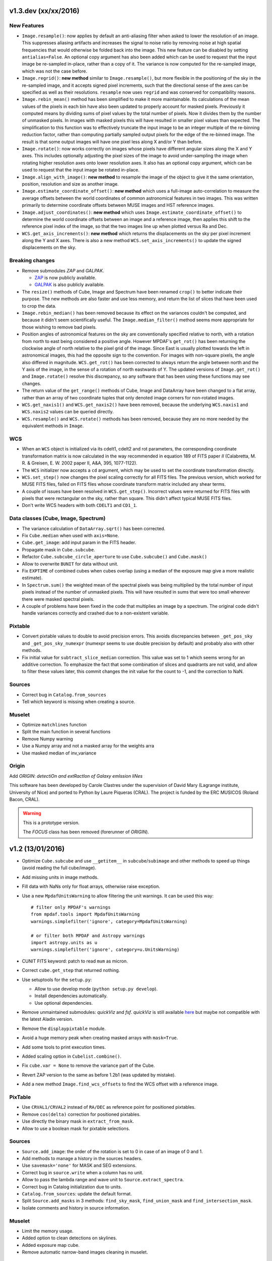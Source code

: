 v1.3.dev (xx/xx/2016)
---------------------

New Features
~~~~~~~~~~~~

* ``Image.resample()``: now applies by default an anti-aliasing filter when
  asked to lower the resolution of an image. This suppresses aliasing artifacts
  and increases the signal to noise ratio by removing noise at high spatial
  frequencies that would otherwise be folded back into the image. This new
  feature can be disabled by setting ``antialias=False``. An optional copy
  argument has also been added which can be used to request that the input
  image be re-sampled in-place, rather than a copy of it. The variance is now
  computed for the re-sampled image, which was not the case before.

* ``Image.regrid()``: **new method** similar to ``Image.resample()``, but more
  flexible in the positioning of the sky in the re-sampled image, and it
  accepts signed pixel increments, such that the directional sense of the axes
  can be specified as well as their resolutions. ``resample`` now uses
  ``regrid`` and was conserved for compatibility reasons.

* ``Image.rebin_mean()`` method has been simplified to make it more
  maintainable. Its calculations of the mean values of the pixels in each bin
  have also been updated to properly account for masked pixels.  Previously it
  computed means by dividing sums of pixel values by the total number of
  pixels. Now it divides them by the number of unmasked pixels. In images with
  masked pixels this will have resulted in smaller pixel values than expected.
  The simplification to this function was to effectively truncate the input
  image to be an integer multiple of the re-binning reduction factor, rather
  than computing partially sampled output pixels for the edge of the re-binned
  image. The result is that some output images will have one pixel less along
  X and/or Y than before.

* ``Image.rotate()``: now works correctly on images whose pixels have different
  angular sizes along the X and Y axes. This includes optionally adjusting the
  pixel sizes of the image to avoid under-sampling the image when rotating
  higher resolution axes onto lower resolution axes.  It also has an optional
  copy argument, which can be used to request that the input image be rotated
  in-place.

* ``Image.align_with_image()``: **new method** to resample the image of the
  object to give it the same orientation, position, resolution and size as
  another image.

* ``Image.estimate_coordinate_offset()``: **new method** which uses
  a full-image auto-correlation to measure the average offsets between the
  world coordinates of common astronomical features in two images. This was
  written primarily to determine coordinate offsets between MUSE images and HST
  reference images.

* ``Image.adjust_coordinates()``: **new method** which uses
  ``Image.estimate_coordinate_offset()`` to determine the world coordinate
  offsets between an image and a reference image, then applies this shift to
  the reference pixel index of the image, so that the two images line up when
  plotted versus Ra and Dec.

* ``WCS.get_axis_increments()``: **new method** which returns the displacements
  on the sky per pixel increment along the Y and X axes. There is also a new
  method ``WCS.set_axis_increments()`` to update the signed displacements on
  the sky.

Breaking changes
~~~~~~~~~~~~~~~~

* Remove submodules *ZAP* and *GALPAK*.

  - `ZAP <https://github.com/ktsoto/zap>`_ is now publicly available.
  - `GALPAK <http://galpak.irap.omp.eu/downloads.html>`_ is also publicly
    available.

* The ``resize()`` methods of Cube, Image and Spectrum have been renamed
  ``crop()`` to better indicate their purpose. The new methods are also faster
  and use less memory, and return the list of slices that have been used to
  crop the data.

* ``Image.rebin_median()`` has been removed because its effect on the variances
  couldn't be computed, and because it didn't seem scientifically useful. The
  ``Image.median_filter()`` method seems more appropriate for those wishing to
  remove bad pixels.

* Position angles of astronomical features on the sky are conventionally
  specified relative to north, with a rotation from north to east being
  considered a positive angle. However MPDAF's ``get_rot()`` has been returning
  the clockwise angle of north relative to the pixel grid of the image. Since
  East is usually plotted towards the left in astronomical images, this had the
  opposite sign to the convention. For images with non-square pixels, the angle
  also differed in magnitude.  ``WCS.get_rot()`` has been corrected to always
  return the angle between north and the Y axis of the image, in the sense of
  a rotation of north eastwards of Y.  The updated versions of
  ``Image.get_rot()`` and ``Image.rotate()`` resolve this discrepancy, so any
  software that has been using these functions may see changes.

* The return value of the ``get_range()`` methods of Cube, Image and DataArray
  have been changed to a flat array, rather than an array of two coordinate
  tuples that only denoted image corners for non-rotated images.

* ``WCS.get_naxis1()`` and ``WCS.get_naxis2()`` have been removed, because the
  underlying ``WCS.naxis1`` and ``WCS.naxis2`` values can be queried directly.

* ``WCS.resample()`` and ``WCS.rotate()`` methods has been removed, because
  they are no more needed by the equivalent methods in ``Image``.

WCS
~~~

* When an ``WCS`` object is initialized via its cdelt1, cdelt2 and rot
  parameters, the corresponding coordinate transformation matrix is now
  calculated in the way recommended in equation 189 of FITS paper *II*
  (Calabretta, M. R. & Greisen, E. W. 2002 paper II, A&A, 395, 1077-1122).

* The ``WCS`` initializer now accepts a ``cd`` argument, which may be used to
  set the coordinate transformation directly.

* ``WCS.set_step()`` now changes the pixel scaling correctly for all FITS
  files. The previous version, which worked for MUSE FITS files, failed on FITS
  files whose coordinate transform matrix included any shear terms.

* A couple of issues have been resolved in ``WCS.get_step()``. Incorrect values
  were returned for FITS files with pixels that were rectangular on the sky,
  rather than square. This didn't affect typical MUSE FITS files.

* Don't write WCS headers with both ``CDELT1`` and ``CD1_1``.

Data classes (Cube, Image, Spectrum)
~~~~~~~~~~~~~~~~~~~~~~~~~~~~~~~~~~~~

* The variance calculation of ``DataArray.sqrt()`` has been corrected.

* Fix ``Cube.median`` when used with ``axis=None``.

* ``Cube.get_image``: add input param in the FITS header.

* Propagate mask in ``Cube.subcube``.

* Refactor ``Cube.subcube_circle_aperture`` to use ``Cube.subcube()`` and
  ``Cube.mask()``

* Allow to overwrite ``BUNIT`` for data without unit.

* Fix ``EXPTIME`` of combined cubes when cubes overlap (using a median of the
  exposure map give a more realistic estimate).

* In ``Spectrum.sum()`` the weighted mean of the spectral pixels was being
  multiplied by the total number of input pixels instead of the number of
  unmasked pixels. This will have resulted in sums that were too small wherever
  there were masked spectral pixels.

* A couple of problems have been fixed in the code that multiplies an
  image by a spectrum. The original code didn't handle variances
  correctly and crashed due to a non-existent variable.

Pixtable
~~~~~~~~

* Convert pixtable values to double to avoid precision errors.  This avoids
  discrepancies between ``_get_pos_sky`` and ``_get_pos_sky_numexpr`` (numexpr
  seems to use double precision by default) and probably also with other
  methods.

* Fix initial value for ``subtract_slice_median`` correction.  This value was
  set to 1 which seems wrong for an additive correction. To emphasize the fact
  that some combination of slices and quadrants are not valid, and allow to
  filter these values later, this commit changes the init value for the count
  to -1, and the correction to NaN.

Sources
~~~~~~~

* Correct bug in ``Catalog.from_sources``

* Tell which keyword is missing when creating a source.

Muselet
~~~~~~~

* Optimize ``matchlines`` function

* Split the main function in several functions

* Remove Numpy warning

* Use a Numpy array and not a masked array for the weights arra

* Use masked median of inv_variance

Origin
~~~~~~

Add *ORIGIN*: *detectiOn and extRactIon of Galaxy emIssion liNes*

This software has been developed by Carole Clastres under the supervision of
David Mary (Lagrange institute, University of Nice) and ported to Python by
Laure Piqueras (CRAL). The project is funded by the ERC MUSICOS (Roland
Bacon, CRAL).

.. warning::

   This is a prototype version.
   
   The *FOCUS* class has been removed (forerunner of *ORIGIN*).


v1.2 (13/01/2016)
-----------------

* Optimize ``Cube.subcube`` and use ``__getitem__`` in ``subcube``/``subimage``
  and other methods to speed up things (avoid reading the full cube/image).
* Add missing units in image methods.
* Fill data with NaNs only for float arrays, otherwise raise exception.
* Use a new ``MpdafUnitsWarning`` to allow filtering the unit warnings. It can
  be used this way::

      # filter only MPDAF's warnings
      from mpdaf.tools import MpdafUnitsWarning
      warnings.simplefilter('ignore', category=MpdafUnitsWarning)

      # or filter both MPDAF and Astropy warnings
      import astropy.units as u
      warnings.simplefilter('ignore', category=u.UnitsWarning)

* CUNIT FITS keyword: patch to read ``mum`` as micron.
* Correct ``cube.get_step`` that returned nothing.
* Use setuptools for the ``setup.py``:

  - Allow to use develop mode (``python setup.py develop``).
  - Install dependencies automatically.
  - Use optional dependencies.

* Remove unmaintained submodules: *quickViz* and *fsf*. *quickViz* is still
  available `here <http://lsiit-miv.u-strasbg.fr/paseo/cubevisualization.php>`_
  but maybe not compatible with the latest Aladin version.
* Remove the ``displaypixtable`` module.
* Avoid a huge memory peak when creating masked arrays with ``mask=True``.
* Add some tools to print execution times.
* Added scaling option in ``Cubelist.combine()``.
* Fix ``cube.var = None`` to remove the variance part of the Cube.
* Revert ZAP version to the same as before 1.2b1 (was updated by mistake).
* Add a new method ``Image.find_wcs_offsets`` to find the WCS offset with a
  reference image.

PixTable
~~~~~~~~

* Use ``CRVAL1/CRVAL2`` instead of ``RA/DEC`` as reference point for positioned
  pixtables.
* Remove ``cos(delta)`` correction for positioned pixtables.
* Use directly the binary mask in ``extract_from_mask``.
* Allow to use a boolean mask for pixtable selections.

Sources
~~~~~~~

* ``Source.add_image``: the order of the rotation is set to 0 in case of an
  image of 0 and 1.
* Add methods to manage a history in the sources headers.
* Use ``savemask='none'`` for MASK and SEG extensions.
* Correct bug in ``source.write`` when a column has no unit.
* Allow to pass the lambda range and wave unit to ``Source.extract_spectra``.
* Correct bug in Catalog initialization due to units.
* ``Catalog.from_sources``: update the default format.
* Split ``Source.add_masks`` in 3 methods: ``find_sky_mask``,
  ``find_union_mask`` and ``find_intersection_mask``.
* Isolate comments and history in source information.

Muselet
~~~~~~~

* Limit the memory usage.
* Added option to clean detections on skylines.
* Added exposure map cube.
* Remove automatic narrow-band images cleaning in muselet.

v1.2b1 (05/11/2015)
-------------------

Breaking changes
~~~~~~~~~~~~~~~~

* Add a new base class for the :class:`~mpdaf.obj.Cube`,
  :class:`~mpdaf.obj.Image` and :class:`~mpdaf.obj.Spectrum` classes.  This
  allows to fix some inconsistencies between these classes and to bring more
  easily new common features.

* FITS files are now read only when the data is needed: when creating an object
  the data is not loaded into memory. The data is loaded at the first access of
  the ``.data`` attribute, and the same goes for the variance (and ``.var``).
  A consequence of these optimization is that the ``CubeDisk`` class has
  been removed.

* Shape of objects:

  - Remove the ``shape`` parameter in constructors. Instead the shape is derived
    from the datasets.
  - Spectrum's shape is now a tuple, which is consistent with the Cube and Image
    classes, and with Numpy arrays.

* Allow to specify the data type of Cube/Image/Spectrum in the constructor (and
  read an extension as an integer array).

* Change the behavior of the ``.clone`` method: now by default it returns an
  object with the data attribute set to None. This was changed as an
  optimization, because in most cases (at least in MPDAF's code) a Numpy array
  is set to the cloned object, just after the clone, so the Numpy array that was
  created by clone was discarded. You can get the previous behavior with::

    sp = sptot.clone(data_init=np.zeros)

  Or you can set directly a Numpy array to the cloned object::

    sp = sptot.clone()
    sp.data = np.zeros(sptot.shape)

* The ``fscale`` attribute of a Cube/Image/Spectrum object has disappeared.
  MUSE units are now read from the FITS header (it takes into account possible
  ``FSCALE`` keyword). The ``.unit`` attribute of Cube/Image/Spectrum saves
  physical units of the data values and the scale value as an ``astropy.units``
  object.

* When a method of MPDAF objects requires a physical value as input, the unit of
  this value is also given ``(x=, x_unit=)``. By default coordinates are in
  degrees and wavelengths are in angstroms.

* Results of ``Source.subcube`` methods are always centered on the source given
  in input (columns/row of NaN are added when the source is on the border).

* Source/Catalog object write and read masked values.

* From Johan and Benjamin: shell script to interact in Topcat between the
  muselet catalog and a MUSE datacube opened in ds9.

Changes that should be imperceptible to users
~~~~~~~~~~~~~~~~~~~~~~~~~~~~~~~~~~~~~~~~~~~~~

* Use ``astropy.wcs`` for handling the wavelength coordinates.
* Simplify logging configuration.
* Cube/Image/Spectrum constructors: allow to pass a hdulist object in place of
  the filename (this option should reduce the time when the FITS file is used
  several times because of the big time spent reading the FITS headers).

v1.1.18.1 (31/07/2015)
----------------------

* Full correction of ``mask_polygon`` function.
* Correct a bug in ``source.show_spec``.
* ``Source.add_white_image`` now compute mean(cube) instead of sum(cube).
* Workaround bug in GCC 5.1 & OpenMP.
* Add prints for the number of threads in the merging c code.
* Change redshift table format to have z,zmin,zmax.
* Use ``astropy.constants`` for the c value.
* Update wcs info method.
* Correct bug to compute the size of images that are added in source objects.
* New method ``Source.add_narrow_band_image_lbdaobs``.
* Default size of 5 arcsec in ``Source.add_white method``.
* Still have the same type of WCS matrix(CD/PC).
* Update muselet package to be compatible with new source object.
* Correct bug in catalog initialization.

v1.1.18 (08/07/2015)
--------------------

* Update ``CubeList.save_combined_cube`` to be more generic.
* Optimize C libraries using openmp (cubes combination).
* Update WCS according to FITS standard.
* Modify ``Spectrum.log_plot`` to be the same as plot with a log stretch.
* Allow to create a cube object with a masked array.
* Correct bug in ``mask_polygon`` function of Image object.
* Possibility to use MAD (median absolute deviation) statistics for
  sigma-clipping during cube combination.
* Take into account cos(delta) in ``source.info``.
* Split ``mpdaf.logging`` method in 2 methods (steam_handler/file_handler).
* Update mask computation of source:

  - option to give a directory containing default files of sextractor.
  - option to remove or not the sextractor files.
  - split add_masks method in two methods (add_seg_images and add_masks).

* Update ``source.info`` method.
* Correct bug in ``Cube.aperture``.
* Spectrum extraction code from Jarle (SEA code).
* Print info in ``source.add_narrow_band_images()``.
* Update Source class:
  - add_line method.
  - add_attr/remove_attr methods.
  - dictionary of tables.
* Add CubeMosaic class for the merging of a mosaic.
* Update Source class:
  - add image rotation in ``source.info``.
  - rebin mask before applying weight in ``source.extract_spectra``.
* Initialize a SourceList object from a path name.
* Image/Cube truncate methods: update computation of boundaries.
* Correct bug in muselet/setup_files_n.
* Take into account quadrant in pixtable autocalibration.
* Fix merged cube headers so that the cube can be ingested by MuseWise.

  - Add needed keywords: RA, DEC, MJD-OBS, DATE-OBS, PI-COI, OBSERVER, OBJECT,
    ESO INS DROT POSANG, ESO INS MODE
  - Allow to override OBJECT name
  - Compute a correct EXPTIME for the mosaic case
  - Put the list of merged files in comments, otherwise the keyword value can be
    too long for MuseWise

* Update mask computation of source (SEA):

  - take into account rotation of the image
  - replace central detection by detection around the source center.

v1.1.17.1
---------

* Update ``CubeList.save_combined_cube`` to be more generic.
* Optimize c libraries using openmp.
* Update WCS according to FITS standard.
* Modify ``Spectrum.log_plot`` to be the same as plot with a log stretch.
* Allow to create a cube object with a masked array.
* Corrected bug in ``mask_polygon`` function of Image object.

v1.1.17 (16/06/2015)
--------------------

* Correct bug concerning .var attribute of Spectrum/Image/Cube.
  It must be an array and not a masked array.
* PixTable: Optimize origin2xoffset and origin2coords
* Remove tuples in parameters of np.sum/mean/median
* Update write method of Cube/Image/Spectrum objects
* Update write method of PixTable
* Add matplotlib.Axes in plot parameters
* Update arithmetic methods of Cube/Image in order to accept array as input
* Add mask_polygon method in image
* Correct bug in add_mpdaf_method_keywords (MPDAF #365)
* Make a copy of wcs object during the initialization if Cube/Image/Spectrum objects
* Update merging of data cubes:

  - method returns a cube object
  - option to compute the variance of the merged cube as the the mean of the variances
    of the N individual exposures divided by N**2
  - method returns more pixels statistics

* Source and Catalog classes
* correct bug in Cube.aperture method
* Fix numexpr not used when installed.
* Refactor common part of PixTable.extract
* Remove 'ESO PRO' keywords writing in PixTable.
  This was changed a long time ago and is not useful anymore.
* Allow to extract data from a PixTable with stack numbers.
* Add a param to PixTable.extract to choose if multiple selection are combined
  with logical_and (default) or logical_or.
* Refactor ``get_*`` methods of PixTable.
* Split PixTable.extract in several methods for selecting values.
  Make a method for each selection type (lambda, slices, ifus, position, ...), so
  that it will be more flexible.
* Pass units to the extracted PixTable, this avoids muse_exp_combine rejecting
  pixtables because of different units.
* Update inputs of fftconvolve_moffat method
* Add some basic tests for PixTable
* Refactor PixTable column setters.
* Correct bug in WCS.__getitem__
* Add snr option in spectrum.plot to plot data/sqrt(var)
* ListSource class
* Update FOCUS detection code to be compatible with new Source object
* Fixes and enhancements for cubelist:

  - Save MPDAF keywords with comments in the correct order.
  - Save the unit in the output cubes.
  - Fix unit checking, and use the unit/fscale from the first cube if these are
    not consistent, with a warning.

* Improve saving of combined cube.

  - FILES list is too long to be both a HIERARCH and CONTINUE keyword. So use
    a CONTINUE keyword instead.
  - Refactor the saving, and put the saved keywords in the good order.
  - Copy several useful keywords from the source cubes: ORIGIN, TELESCOP,
    INSTRUME, EQUINOX, RADECSYS, EXPTIME, OBJECT
  - Update EXPTIME, assuming that all files have the same EXPTIME value (to be
    improved later).

* Refactor the pixtable extraction from a mask.
* Subtract_slice_median: don't correct when all pixels are masked.
* Change precision in the equality test of two WCSs.
* Always initialize CubeList.wcs. If there are not equal, just raise a warning.
* Open raw file without memory mapping
* Fix flux conservation in rebin methods
* Cube.subcube method to extract sub-cube
* Correct Cube.mean
* Add weights in Cube.sum
* subtract_slice_median: indent, remove useless stat var, add check for mpdaf_median
* Add a PixTable.select_stacks method
* Simplify CubeDisk.truncate
* Cube.get_image method
* Cube.subcube_aperture method
* Corrected median for even-sized tables in merging
* Source display methods
* Catalog display methods
* Correct wcs.info
* galpak v 1.6.0
* Spectrum: add gauss_dfit, gauss_asymfit, igauss_asymfit methods
* Update muselet detection code to be compatible with new Source object

v1.1.16.1
---------

* Correct bug concerning .var attribute of Spectrum/Image/Cube. It must be an
  array and not a masked array.
* PixTable: Optimize origin2xoffset and origin2coords
* Remove tuples in parameters of np.sum/mean/median
* Update write method of Cube/Image/Spectrum objects
* Update write method of PixTable

v1.1.16 (16/03/2015)
--------------------

* correct bug in Image.resize method
* add a script to create a white-light image from a cube
* correct bug in pixtable.set_lambda method (mpdaf#358)
* correct bug in pixtable.copy method (mpdaf#359)
* change method to get the path directory under which mpdaf is installed
* remove fusion submodule
* add muselet module

v1.1.15.1 (20/02/2015)
----------------------

* Don't print the msg about Focus each time mpdaf is imported.
* Don't load/write the data when only the header must be updated.
* Add an option to not show the x/y labels in Image.plot
* Cube merging: Save the list of files that have been merged in the FITS header.
* Take correctly into account the mask to compute the resulted variance values
  in cube.sum/mean/median methods.
* If data are scaled by a constant, variance is scaled by the square of that constant.
* Correct weight values in least squares fit
* Replace pyfits by astropy.io.fits in fsf module

v1.1.15 (02/02/2015)
--------------------

* update multiprocess methods to be compatible with logger
* correct bug in Image.mask methods
* Cube.mask methods
* Optimize a bit Image.background
* Update autocalibration methods on pixtable:

  - apply multiplicative correction to stat column
  - PixTableAutoCalib class to store pixtables auto calibration results

* update cubes merging:

  - cubelist.merging returns cube object
  - cubelist.merging manages BUNIT

* mpdaf_user.galpak version 1.4.5
* Spectrum.integrate method
* Handle float precision in the WCS comparison
* correct wave unit of pixtable object
* Source detection package
* update savemask option in Cube/Image/Spectrum write methods

v1.1.14 (21/01/2015)
--------------------

* correct bug in variance computation during CubeDisk.get_white_image method
* when merging cubes, replace the single sigma clipping parameter into two
  lower/upper clipping parameters
* gzip raw file MUSE mask named PAE_July2013.fits
* restructure C code (tools.c)
* compute the reference sky spectrum from a pixel table
* method mask_image that creates a new image from a table of apertures.
* update Image.mask and Image.mask_ellipse methods
* allow to apply a slice on all the cubes of a CubeList.
* Image/Cube/CubeDisk: correct truncate methods
* PixTable: new methods to bring all slices to the same median value
    (using sky reference spectrum)
* update mpdaf logging
* simplify sky2pix and pix2sky and add a test.
* replace use of the deprecated commands module with subprocess.
* update setup.py for MAC
* add keywords in a FITS header to describe what is done on pixtable

v1.1.13 (17/12/2014)
--------------------

* Spectrum/Image/Cube: save mask in DQ extension
* add setter to pixtable object
* use numpy methods to convert angles from radians/degrees to degrees/radians
* add mask_ellipse function in Image object to mask elliptical regions
* correct bug in world coordinates
* subtract_slice_median method of PixTable
* CubeList object to manage merging of cubes
* pyfits replaced by astropy.io.fits and pywcs replaced by astropy.wcs
* add inside=T/F parameter for the mask function of Spectrum

v1.1.12 (03/10/2014)
--------------------

* the flux scale attribute of Cube/Image/spectrum objects is now never changed
  by methods.
* sanity check on wavelength coordinates.
* new Cube.get_image method that extracts an image from the datacube.
* write cube/image/spectrum in float32
* add nearest option for WCS.sky2pix method
* pixtable: write data/xpos/ypos/lbda column in float32
* spectrum: oversampling factor for the overplotted Gaussian fit
* pixtable: code optimization with numexpr
* zap v0.6
* galpak v1.1.3
* correct MOFFAT fit error

v1.1.11 (26/09/2014)
--------------------

* Spectrum.GaussFit : update continuum computation
* Spectrum/Image/Cube
  - add get_np_data method that returns flux*fscale
  - add fscale parameter in write methods
* update docstrings
* option to overplotted inverse of variance on image
* Cube.sum/mean methods: mask nan variance values
* astropy.io.fits.EXTENSION_NAME_CASE_SENSITIVE deprecated -> astropy.io.fits.conf.extension_name_case_sensitive
* replace "slice" parameter by "sl"
* add Cube.median and Cube.aperture methods
* ignore warnings of pyfits.writeto
* zap v 0.5.1

v1.1.10 (26/08/2014)
--------------------

* zap v 0.5.
* correction of minor bugs in core library

v1.1.9 (31/07/2014)
-------------------

* update gitmodules path
* use astropy to sexa/deg coordinates transforms
* zap v 0.4.
* update PixTable documentation

v1.1.8 (09/07/2014)
-------------------

* read spheric coordinates of pixel tables.
* zap v 0.3.

v1.1.7 (26/06/2014)
-------------------

* set case sensitive for pixtable extension name.
* update pixtable coordinates types.
* correct bug in PixTable.extract method.
* update pixtable world coordinates.
* correct PixTable.write method.
* update documentation of mpdaf installation.

v1.1.6 (02/06/2014)
-------------------

* correct error in CalibFile.getImage() method
* zap update, including the new methods for the offset sky/saturated field case

v1.1.5 (20/04/2014)
-------------------

* correct bug in spectrum.write
* correct bug due to Nan in variance array
* correct bug in loop_ima
* support both pyfits and astropy in test_spectrum.py

v1.1.4 (04/02/2014)
-------------------

* correct bug in cube.resize method
* correct typo on right
* replace print by loggings or errors
* replace pyfits.setExtensionNameCaseSensitive which is deprecated
* PEP-8 coding conventions
* Cube.rebin in the case of naxis < factor
* autodetect noise extension during Spectrum/Image/Cube creation
* insert submodule zap
* replace deprecated methods of pywcs/pyfits
  replace pywcs by astropy.wcs and pyfits by astropy.fits
* correct test failures
* correct bug in Spectrum.fftconvolve_moffat method
* update wavelength range of Spectrum.rebin() method
* correct bug in Cube.__getitem__
* correct bug (typo) in spectrum.write

v1.1.3 (17/01/2014)
-------------------

* Image : check if the file exists during the initialization
* correct bug in the copy of masked array
* correct bug in cube.rebin_median
* pixel table visualization
* fast reconstruction of the white image from RawFile object
* add check in Spectrum.rebin method
* correct bug in sub-pixtable extraction

v1.1.2 (11/09/2013)
-------------------

* correct coordinates unit in pixtable header
* pixtable: rename OCS.IPS.PIXSCALE keyword

v1.1.1 (29/08/2013)
-------------------

* correct Image.add_poisson method
* correct bug in PSF module
* Spectrum/Image/Cube initialization: crval=0 by default and FITS coordinates
  discarded if wave/wcs is not None
* Image: fix bug in gaussian fit
* optimize Image.peak_detection
* correct bug in WCS.isEqual
* correct fscale value in multiprocess functions of Cube
* optimize interactive plots
* update Channel.get_trimmed_image to do bias substraction
* update Image.segment with new parameters
* add warnings according to M Wendt comments
* added method to plot a RawFile object
* added function to reconstruct an image of wavelengths on the detectors from a pixtable
* output of Image.GaussFit updated for rot=None
* correct RawFile to have no crash when a SGS extension is present
* PixTable: multi-extension FITS image format
* add submodule mpdaf_user.fsf (Camille Parisel/DAHLIA)

v1.1.0 (29/01/2013)
-------------------

* mpdaf installation: replace setuptool by distutils
* add structure (mpdaf_user directory) for user library
* mpdaf.drs.RawFile: add output detector option
* mpdaf.drs.CalibFile: add get_image method
* mpdaf.obj.Spectrum: add normalization in polynomial fit
* mpdaf.obj.Cube/Image : correct bug to write/load wcs
* add global parameter CPU for the number of CPUs
* mpdaf.obj.Cube/Image/Spectrum: correct write methods
* mpdaf.obj.Spectrum/Image/Cube : rebin_median method rebins cubes/images/spectra using median values.
* mpdaf.obj.Spectrum : add LSF_convolve method
* mpdaf.MUSE package that contains tools to manipulate MUSE specific data
* mpdaf.obj : correct coordinates rebining
* mpdaf.obj.Image : peaks detection
* mpdaf.MUSE.LSF : simple MUSE LSF model
* mpdaf.obj.Cube : multiprocessing on cube iterator
* mpdaf.obj.Image : update gaussian/moffat fit
* mpdaf.obj.CubeDisk class to open heavy cube fits file with memory mapping

v1.0.2 (19/11/2012)
-------------------

* correct rotation effect in Image.rebin method
* correct bug in spectrum/Image Gaussian fit
* remove prettytable package
* Spectrum/Image/Cube: correct set_item methods
* method to reconstruct image on the sky from pixtable
* ima[:,q] or ima[p,:] return Spectrum objects and not 1D images
* link on new version of HyperFusion
* Image: add iterative methods for Gaussian and Moffat fit
* Image: remove matplotlib clear before ploting
* fusion: update FSF model
* Spectrum/Image/Cube .primary_header and .data_header attributes
* fusion: add copy and clean, continue_fit methods
* pixtable: support new HIERARCH ESO DRS MUSE keywords (MPDAF ticket #23)
  update HIERARCH ESO PRO MUSE PIXTABLE LIMITS keywords when extracting a pixtable (MPDAF ticket #20)
* tools: add a Slicer class to convert slices number between various numbering scheme
* fusion: correct position (cos delta)
* obj package: correct cos(delta) via pywcs
* Spectrum: correct variance computation
* obj package: return np.array in place of list
* Image: correct variance computation
* Cube: correct variance computation
* Cube: add rebin_factor method
* Image: correct Gauss and Moffat fits (cos delta)
* Pixtable: correct cos(delta)
* update documentation

v1.0.1 (27/09/2012)
-------------------

* Creation of mpdaf.obj package:

  - Spectrum class manages spectrum object
  - Image class manages image object
  - Cube class manages cube object

* Creation of mpdaf.obj.coords package:

  - WCS class manages world coordinates in spatial direction (pywcs package is used).
  - WaveCoord class manages world coordinates in spectral direction.
  - deg2sexa and sexa2deg methods transforms coordinates from degree/sexagesimal
    to sexagesimal/degree.

* adding selection and arithmetic methods for Spectrum/Image/Cube objects
  (mpdaf.obj package)
* complete mpdaf.fusion package (python interface for HyperF-1.0.0)
* change mpdaf structure to have "import mpdaf"
* correct bug on memmap file
* new functionalities for Spectrum object (rebining, filtering,
  gaussian/polynomial fitting, plotting)
* documentation
* bug corrections in Spectrum objects
* mpdaf.fusion package: link to HyperF_1.0.1
* add plotting and 2d gaussian fitting for Image objects
* correct bug to read spectrum/image/cube extensions
* correct bug in coords.Wave.pixel() method
* PixTable object:

  - Fix a typo in get_slices output message
  - always read the data from the first exposure
  - use uint32 for origin and dq

* Image: add functionalities (transform, filter, sub-images)
* Spectrum/Image/Cube: correct bug for variance initialization
* Pixtable: optimize and split origin2coords in multiple helpers
* Update WCS object accoriding to the python notation : (dec,ra)
* Image: add methods to mask/unmask the image.
* Udpate the python interface for HyperF v1.1
* Add euro3D package
* Correct error with new version of pywcs (remplace 'UNITLESS' by '' for unit type)
* Compatibility with pyfits 3.0 (The Header.ascardlist() method is deprecated,
  use the .ascard attribute instead)
* Pixtable: rewrite the extract function & keep memory map filenames as private attributes
* Split objs.py in 4 files : spectrum.py, image.py, cube.py, objs.py
* Pixtable: add a reconstruct_det_image method
* New release of Spectrum class
* Create Image from PNG and BMP files
* Use nosetest for unit tests
* Add mpdaf.__info__
* Spectrum/Image/Cube: reorganize copy/in place methods
* Add Cube iterators
* Spectrum/Image/Cube: add clone method
* Add nose and matplotlib as prerequisites
* obj package: correct fscale use
* Cube/Image/Spectrum : add mask_selection method
* Update python interface for HyperFusion v1.2.0
* Spectrum/Image/Cube: bugs corrections
* version 1.0.1

v1.0.0 (02/12/2011)
-------------------

First public release.
